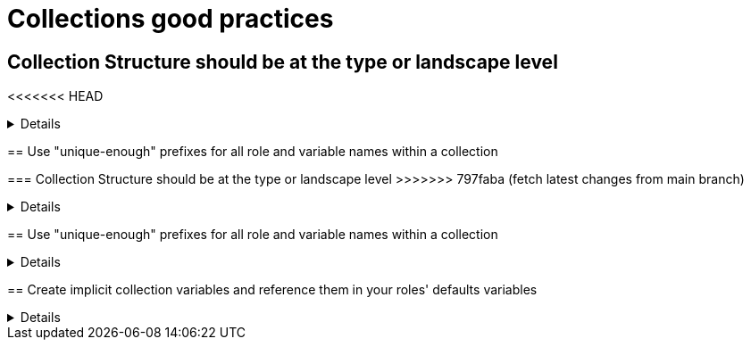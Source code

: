 = Collections good practices

== Collection Structure should be at the type or landscape level
<<<<<<< HEAD
=======
[%collapsible]
====
Explanations:: Collections should be comprised of roles collected either at the type or landscape level. See <<structures/README.adoc#_define_which_structure_to_use_for_which_purpose,The Structures Definition>>

Rationale:: Gathering and publishing collections, rather than individual roles, allows for easier distribution and particularly becomes more important when we discuss Execution Environments.

====

== Use "unique-enough" prefixes for all role and variable names within a collection

=== Collection Structure should be at the type or landscape level
>>>>>>> 797faba (fetch latest changes from main branch)
[%collapsible]
====
Explanations:: Collections should be comprised of roles collected either at the type or landscape level. See <<structures/README.adoc#_define_which_structure_to_use_for_which_purpose,The Structures Definition>>

Rationale:: Gathering and publishing collections, rather than individual roles, allows for easier distribution and particularly becomes more important when we discuss Execution Environments.

====

== Use "unique-enough" prefixes for all role and variable names within a collection

[%collapsible]
====
Explanations:: Every role name in a collection should begin with a prefix that is reasonably similar to the collection name and unique.
If the collection name is short enough, you can of course use it directly.
For variables, either use the collection name (or a short version of it) _and_ the role name (or a short version of it) as a prefix.
Use the _collection name_ (or a short version of it)  only in case the variable are used in more than one of the collection's roles (see the rule below for details).

Rationale:: This avoids confusion when using more than one collection, and it makes it easier to identify where a role/variable comes from in projects where they are called without the full collection name.

Examples::
+
.Use names like this
[source,yaml]
----
  roles:
    # example using role name and collection name
    - role: redhat_cop.aap_utils.aap_utils_setup_prepare
      vars:
        - __aap_utils_setup_prepare_variable1
        - aap_utils_setup_prepare_variable2
        - __aap_utils_variable3
        - aap_utils_variable4
    # example using shorter versions
    - role: redhat_cop.aap_utils.aap_setup_install
      vars:
        - __aap_setup_install_variable1
        - aap_setup_install_variable2
        - __aap_utils_variable3
        - aap_utils_variable4
        - __aap_install_variable5
        - aap_install_variable4
----
+
.Don't use names like this
[source,yaml]
----
  roles:
    # Don't use role and variable names that don't indicate the collection they belong to
    - role: redhat_cop.aap_utils.setup_prepare
      vars:
        - setup_prepare_variable1
        - __setup_prepare_variable2
        - variable3
        - __variable4
    # example using shorter versions
----
====

== Create implicit collection variables and reference them in your roles' defaults variables
[%collapsible]
====
Explanations:: Often, variables will want to be defined on a collection level, but this can cause issues with roles being able to be reused.
By defining collection wide variables and referencing them in roles' defaults variables, this can be made clear and roles can remain reusable.
Collection variables are nowhere defined explicitly and are to be documented in the collection's documentation.

Rationale:: Variables that are shared across collections can cause collisions when roles are reused outside of the original collection.
Role variables should continue to be named according to our <<roles/README.adoc#naming-things,recommendations for naming variables>>
It still remains possible to overwrite collection variable values for a specific role.
Each role has it's own set of defaults for the variable.

Examples::
For a collection "mycollection", two roles exist. "alpha" and "beta".  For this example, there is no default for the controller_username
and would have to be defined in one's inventory. The no_log variable does have defaults defined, and thus only needs to be defined if the default
is being overwritten.
+
.alpha defaults/main.yml
[source,yaml]
----
# specific role variables
alpha_job_name: 'some text'
# collection wide variables
alpha_controller_username: "{{ mycollection_controller_username }}"
alpha_no_log: "{{ mycollection_no_log | default('true') }}"
----
+
.beta defaults/main.yml
[source,yaml]
----
# specific role variables
beta_job_name: 'some other text'
# collection wide variables
beta_controller_username: "{{ mycollection_controller_username }}"
beta_no_log: "{{ mycollection_no_log | default('false') }}"
----
====
